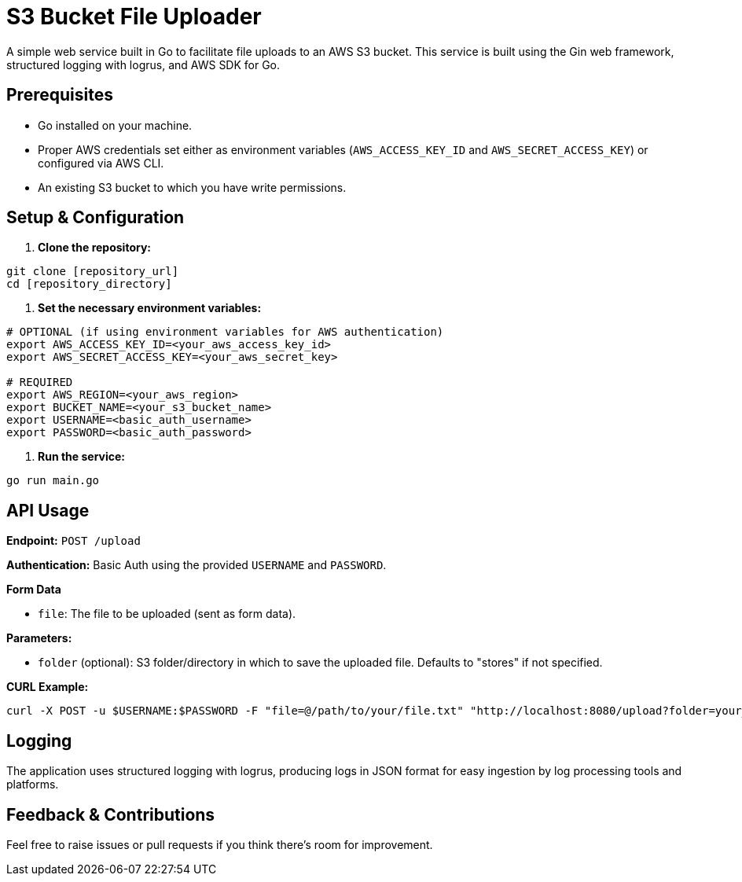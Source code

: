 = S3 Bucket File Uploader

A simple web service built in Go to facilitate file uploads to an AWS S3 bucket. This service is built using the Gin web framework, structured logging with logrus, and AWS SDK for Go.

== Prerequisites

* Go installed on your machine.
* Proper AWS credentials set either as environment variables (`AWS_ACCESS_KEY_ID` and `AWS_SECRET_ACCESS_KEY`) or configured via AWS CLI.
* An existing S3 bucket to which you have write permissions.

== Setup & Configuration

. *Clone the repository:*

----
git clone [repository_url]
cd [repository_directory]
----

. *Set the necessary environment variables:*

----
# OPTIONAL (if using environment variables for AWS authentication)
export AWS_ACCESS_KEY_ID=<your_aws_access_key_id>
export AWS_SECRET_ACCESS_KEY=<your_aws_secret_key>

# REQUIRED
export AWS_REGION=<your_aws_region>
export BUCKET_NAME=<your_s3_bucket_name>
export USERNAME=<basic_auth_username>
export PASSWORD=<basic_auth_password>
----

. *Run the service:*

----
go run main.go
----

== API Usage

*Endpoint:* `POST /upload`

*Authentication:* Basic Auth using the provided `USERNAME` and `PASSWORD`.

*Form Data*

* `file`: The file to be uploaded (sent as form data).

*Parameters:*

* `folder` (optional): S3 folder/directory in which to save the uploaded file. Defaults to "stores" if not specified.

*CURL Example:*

----
curl -X POST -u $USERNAME:$PASSWORD -F "file=@/path/to/your/file.txt" "http://localhost:8080/upload?folder=your_folder_name"
----

== Logging

The application uses structured logging with logrus, producing logs in JSON format for easy ingestion by log processing tools and platforms.

== Feedback & Contributions

Feel free to raise issues or pull requests if you think there's room for improvement.
